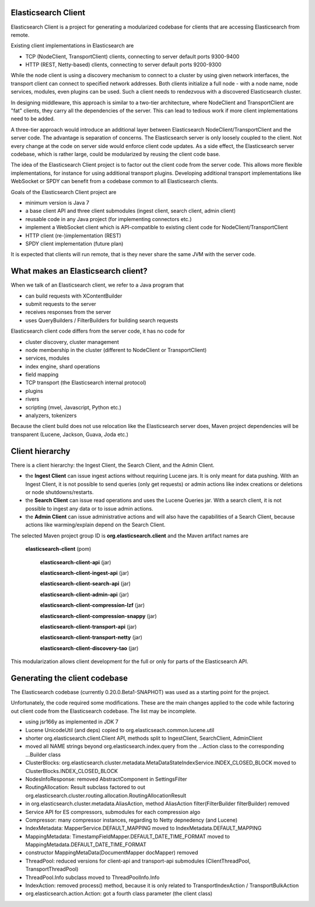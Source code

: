 Elasticsearch Client
====================

Elasticsearch Client is a project for generating a modularized codebase for clients that are accessing Elasticsearch from remote.

Existing client implementations in Elasticsearch are

- TCP (NodeClient, TransportClient) clients, connecting to server default ports 9300-9400
- HTTP (REST, Netty-based) clients, connecting to server default ports 9200-9300

While the node client is using a discovery mechanism to connect to a cluster by using given network interfaces, the transport client can connect to specified network addresses. Both clients initialize a full node - with a node name, node services, modules, even plugins can be used. Such a client needs to rendezvous with a discovered Elasticsearch cluster.

In designing middleware, this approach is similar to a two-tier architecture, where NodeClient and TransportClient are "fat" clients, they carry all the dependencies of the server. This can lead to tedious work if more client implementations need to be added.

A three-tier approach would introduce an additional layer between Elasticsearch NodeClient/TransportClient and the server code. The advantage is separation of concerns. The Elasticsearch server is only loosely coupled to the client. Not every change at the code on server side would enforce client code updates. As a side effect, the Elasticsearch server codebase, which is rather large, could be modularized by reusing the client code base.

The idea of the Elasticsearch Client project is to factor out the client code from the server code. This allows more flexible implementations, for instance for using additional transport plugins. Developing additional transport implementations like WebSocket or SPDY can benefit from a codebase common to all Elasticsearch clients.

Goals of the Elasticsearch Client project are

- minimum version is Java 7
- a base client API and three client submodules (ingest client, search client, admin client)
- reusable code in any Java project (for implementing connectors etc.)
- implement a WebSocket client which is API-compatible to existing client code for NodeClient/TransportClient
- HTTP client (re-)implementation (REST)
- SPDY client implementation (future plan)

It is expected that clients will run remote, that is they never share the same JVM with the server code.

What makes an Elasticsearch client?
===================================

When we talk of an Elasticsearch client, we refer to a Java program that
 
- can build requests with XContentBuilder
- submit requests to the server 
- receives responses from the server
- uses QueryBuilders / FilterBuilders for building search requests

Elasticsearch client code differs from the server code, it has no code for

- cluster discovery, cluster management
- node membership in the cluster (different to NodeClient or TransportClient)
- services, modules
- index engine, shard operations
- field mapping
- TCP transport (the Elasticsearch internal protocol)
- plugins
- rivers
- scripting (mvel, Javascript, Python etc.)
- analyzers, tokenizers

Because the client build does not use relocation like the Elasticsearch server does, Maven project dependencies will be transparent (Lucene, Jackson, Guava, Joda etc.)

Client hierarchy
================

There is a client hierarchy: the Ingest Client, the Search Client, and the Admin Client.

- the **Ingest Client** can issue ingest actions without requiring Lucene jars. It is only meant for data pushing. With an Ingest Client, it is not possible to send queries (only get requests) or admin actions like index creations or deletions or node shutdowns/restarts.

- the **Search Client** can issue read operations and uses the Lucene Queries jar. With a search client, it is not possible to ingest any data or to issue admin actions.

- the **Admin Client** can issue administrative actions and will also have the capabilities of a Search Client, because actions like warming/explain depend on the Search Client.

The selected Maven project group ID is **org.elasticsearch.client** and the Maven artifact names are

    **elasticsearch-client** (pom)
        
		**elasticsearch-client-api** (jar)
        
		**elasticsearch-client-ingest-api** (jar)
        
		**elasticsearch-client-search-api** (jar)
        
		**elasticsearch-client-admin-api** (jar)

		**elasticsearch-client-compression-lzf** (jar)

		**elasticsearch-client-compression-snappy** (jar)

		**elasticsearch-client-transport-api** (jar)

		**elasticsearch-client-transport-netty** (jar)

		**elasticsearch-client-discovery-tao** (jar)

This modularization allows client development for the full or only for parts of the Elasticsearch API. 


Generating the client codebase
==============================

The Elasticsearch codebase (currently 0.20.0.Beta1-SNAPHOT) was used as a starting point for the project.

Unfortunately, the code required some modifications. These are the main changes applied to the code while factoring out client code from the Elasticsearch codebase. The list may be incomplete.

- using jsr166y as implemented in JDK 7

- Lucene UnicodeUtil (and deps) copied to org.elasticseach.common.lucene.util

- shorter org.elasticsearch.client.Client API, methods split to IngestClient, SearchClient, AdminClient

- moved all NAME strings beyond org.elasticsearch.index.query from the ...Action class to the corresponding ...Builder class 

- ClusterBlocks: org.elasticsearch.cluster.metadata.MetaDataStateIndexService.INDEX_CLOSED_BLOCK moved to ClusterBlocks.INDEX_CLOSED_BLOCK

- NodesInfoResponse: removed AbstractComponent in SettingsFilter

- RoutingAllocation: Result subclass factored to out org.elasticsearch.cluster.routing.allocation.RoutingAllocationResult

- in org.elasticsearch.cluster.metadata.AliasAction, method AliasAction filter(FilterBuilder filterBuilder) removed 

- Service API for ES compressors, submodules for each compression algo

- Compressor: many compressor instances, regarding to Netty depnedency (and Lucene)

- IndexMetadata: MapperService.DEFAULT_MAPPING moved to IndexMetadata.DEFAULT_MAPPING

- MappingMetadata:  TimestampFieldMapper.DEFAULT_DATE_TIME_FORMAT moved to MappingMetadata.DEFAULT_DATE_TIME_FORMAT

- constructor MappingMetaData(DocumentMapper docMapper)  removed

- ThreadPool: reduced versions for client-api and transport-api submodules (ClientThreadPool, TransportThreadPool)

- ThreadPool.Info subclass moved to ThreadPoolInfo.Info

- IndexAction: removed process() method, because it is only related to TransportIndexAction / TransportBulkAction

- org.elasticsearch.action.Action: got a fourth class parameter (the client class)
